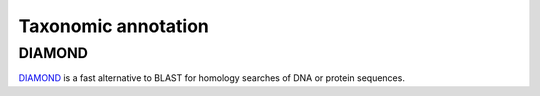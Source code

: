 ========================================
Taxonomic annotation
========================================


DIAMOND
=========
DIAMOND_ is a fast alternative to BLAST for homology searches of DNA or protein sequences.


.. _DIAMOND: http://ab.inf.uni-tuebingen.de/software/diamond/
